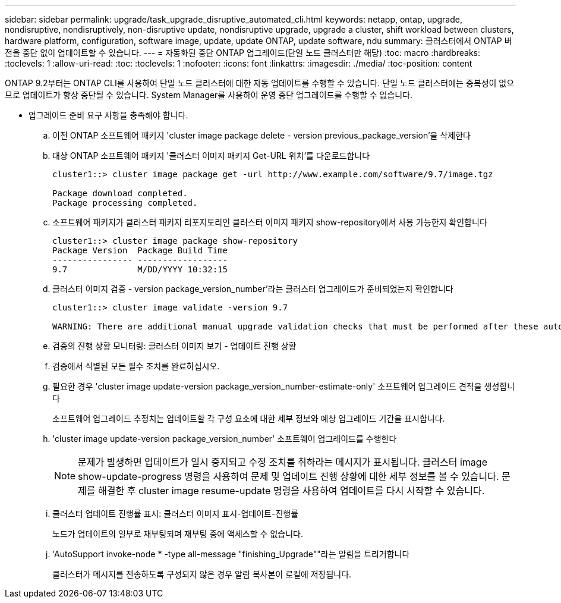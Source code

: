 ---
sidebar: sidebar 
permalink: upgrade/task_upgrade_disruptive_automated_cli.html 
keywords: netapp, ontap, upgrade, nondisruptive, nondisruptively, non-disruptive update, nondisruptive upgrade, upgrade a cluster, shift workload between clusters, hardware platform, configuration, software image, update, update ONTAP, update software, ndu 
summary: 클러스터에서 ONTAP 버전을 중단 없이 업데이트할 수 있습니다. 
---
= 자동화된 중단 ONTAP 업그레이드(단일 노드 클러스터만 해당)
:toc: macro
:hardbreaks:
:toclevels: 1
:allow-uri-read: 
:toc: 
:toclevels: 1
:nofooter: 
:icons: font
:linkattrs: 
:imagesdir: ./media/
:toc-position: content


[role="lead"]
ONTAP 9.2부터는 ONTAP CLI를 사용하여 단일 노드 클러스터에 대한 자동 업데이트를 수행할 수 있습니다. 단일 노드 클러스터에는 중복성이 없으므로 업데이트가 항상 중단될 수 있습니다. System Manager를 사용하여 운영 중단 업그레이드를 수행할 수 없습니다.

* 업그레이드 준비 요구 사항을 충족해야 합니다.
+
.. 이전 ONTAP 소프트웨어 패키지 'cluster image package delete - version previous_package_version'을 삭제한다
.. 대상 ONTAP 소프트웨어 패키지 '클러스터 이미지 패키지 Get-URL 위치'를 다운로드합니다
+
[listing]
----
cluster1::> cluster image package get -url http://www.example.com/software/9.7/image.tgz

Package download completed.
Package processing completed.
----
.. 소프트웨어 패키지가 클러스터 패키지 리포지토리인 클러스터 이미지 패키지 show-repository에서 사용 가능한지 확인합니다
+
[listing]
----
cluster1::> cluster image package show-repository
Package Version  Package Build Time
---------------- ------------------
9.7              M/DD/YYYY 10:32:15
----
.. 클러스터 이미지 검증 - version package_version_number'라는 클러스터 업그레이드가 준비되었는지 확인합니다
+
[listing]
----
cluster1::> cluster image validate -version 9.7

WARNING: There are additional manual upgrade validation checks that must be performed after these automated validation checks have completed...
----
.. 검증의 진행 상황 모니터링: 클러스터 이미지 보기 - 업데이트 진행 상황
.. 검증에서 식별된 모든 필수 조치를 완료하십시오.
.. 필요한 경우 'cluster image update-version package_version_number-estimate-only' 소프트웨어 업그레이드 견적을 생성합니다
+
소프트웨어 업그레이드 추정치는 업데이트할 각 구성 요소에 대한 세부 정보와 예상 업그레이드 기간을 표시합니다.

.. 'cluster image update-version package_version_number' 소프트웨어 업그레이드를 수행한다
+

NOTE: 문제가 발생하면 업데이트가 일시 중지되고 수정 조치를 취하라는 메시지가 표시됩니다. 클러스터 image show-update-progress 명령을 사용하여 문제 및 업데이트 진행 상황에 대한 세부 정보를 볼 수 있습니다. 문제를 해결한 후 cluster image resume-update 명령을 사용하여 업데이트를 다시 시작할 수 있습니다.

.. 클러스터 업데이트 진행률 표시: 클러스터 이미지 표시-업데이트-진행률
+
노드가 업데이트의 일부로 재부팅되며 재부팅 중에 액세스할 수 없습니다.

.. 'AutoSupport invoke-node * -type all-message "finishing_Upgrade""라는 알림을 트리거합니다
+
클러스터가 메시지를 전송하도록 구성되지 않은 경우 알림 복사본이 로컬에 저장됩니다.




